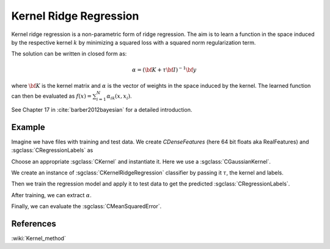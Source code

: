 =======================
Kernel Ridge Regression
=======================

Kernel ridge regression is a non-parametric form of ridge regression. The aim is to learn a function in the space induced by the respective kernel :math:`k` by minimizing a squared loss with a squared norm regularization term.

The solution can be written in closed form as:

.. math::
    \alpha = \left({\bf K}+\tau{\bf I}\right)^{-1}{\bf y}

where :math:`{\bf K}` is the kernel matrix and :math:`\alpha` is the vector of weights in the space induced by the kernel.
The learned function can then be evaluated as :math:`f(x)=\sum_{i=1}^N\alpha_ik(x,x_i)`.

See Chapter 17 in :cite:`barber2012bayesian` for a detailed introduction.

-------
Example
-------

Imagine we have files with training and test data. We create `CDenseFeatures` (here 64 bit floats aka RealFeatures) and :sgclass:`CRegressionLabels` as

.. sgexample:: kernel_ridge_regression.sg:create_features

Choose an appropriate :sgclass:`CKernel` and instantiate it. Here we use a :sgclass:`CGaussianKernel`.

.. sgexample:: kernel_ridge_regression.sg:create_appropriate_kernel

We create an instance of :sgclass:`CKernelRidgeRegression` classifier by passing it :math:`\tau`, the kernel and labels.

.. sgexample:: kernel_ridge_regression.sg:create_instance

Then we train the regression model and apply it to test data to get the predicted :sgclass:`CRegressionLabels`.

.. sgexample:: kernel_ridge_regression.sg:train_and_apply

After training, we can extract :math:`\alpha`.

.. sgexample:: kernel_ridge_regression.sg:extract_alpha

Finally, we can evaluate the :sgclass:`CMeanSquaredError`.

.. sgexample:: kernel_ridge_regression.sg:evaluate_error

----------
References
----------
:wiki:`Kernel_method`

.. bibliography:: ../../references.bib
    :filter: docname in docnames
